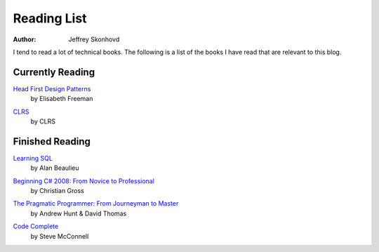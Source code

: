 Reading List
############
:author: Jeffrey Skonhovd

I tend to read a lot of technical books. The following is a list of the books I have read that are relevant to this blog.

Currently Reading
-----------------

`Head First Design Patterns`_
 by Elisabeth Freeman

.. _`Head First Design Patterns`: http://amzn.to/TRQMRS

`CLRS`_
 by CLRS

.. _`CLRS`: http://amzn.to/T4Sw9A

Finished Reading
----------------

`Learning SQL`_
 by Alan Beaulieu

.. _`Learning SQL`: http://amzn.to/U4fWgw

`Beginning C# 2008: From Novice to Professional`_
 by Christian Gross

.. _`Beginning C# 2008\: From Novice to Professional`: http://amzn.to/XpaR82


`The Pragmatic Programmer: From Journeyman to Master`_
 by Andrew Hunt & David Thomas
 
.. _`The Pragmatic Programmer\: From Journeyman to Master`: http://amzn.to/UAnrK3

`Code Complete`_
 by Steve McConnell
 
.. _`Code Complete`: http://amzn.to/QR5lbw

